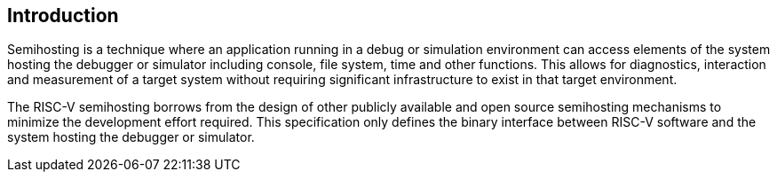 [[intro]]
== Introduction

Semihosting is a technique where an application running in a debug or
simulation environment can access elements of the system hosting the
debugger or simulator including console, file system, time and other
functions. This allows for diagnostics, interaction and measurement of
a target system without requiring significant infrastructure to exist
in that target environment.

The RISC-V semihosting borrows from the design of other publicly
available and open source semihosting mechanisms to minimize the
development effort required. This specification only defines the
binary interface between RISC-V software and the system hosting
the debugger or simulator.
